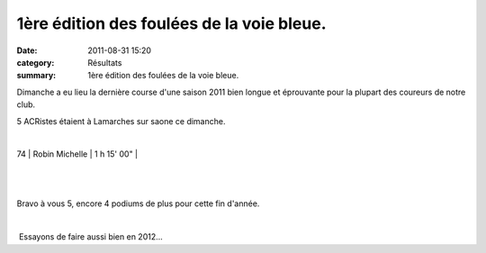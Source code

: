 1ère édition des foulées de la voie bleue.
==========================================

:date: 2011-08-31 15:20
:category: Résultats
:summary: 1ère édition des foulées de la voie bleue.

Dimanche a eu lieu la dernière course d'une saison 2011 bien longue et éprouvante pour la plupart des coureurs de notre club.


5 ACRistes étaient à Lamarches sur saone ce dimanche.


﻿



74     | Robin Michelle        | 1 h 15' 00" |


﻿


﻿


Bravo à vous 5, encore 4 podiums de plus pour cette fin d'année.


﻿


﻿ Essayons de faire aussi bien en 2012...
